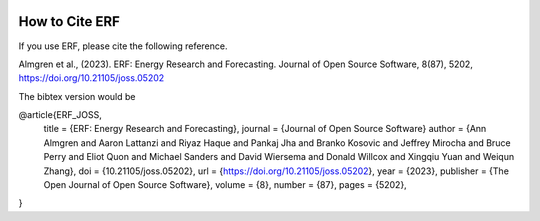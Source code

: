  .. role:: cpp(code)
    :language: c++

.. _HowToCite:

How to Cite ERF
===============

If you use ERF, please cite the following reference.

Almgren et al., (2023). ERF: Energy Research and Forecasting. Journal of Open Source Software, 8(87), 5202, https://doi.org/10.21105/joss.05202

The bibtex version would be

@article{ERF_JOSS,
    title   = {ERF: Energy Research and Forecasting},
    journal = {Journal of Open Source Software}
    author  = {Ann Almgren and Aaron Lattanzi and Riyaz Haque and Pankaj Jha and Branko Kosovic and Jeffrey Mirocha and Bruce Perry and Eliot Quon and Michael Sanders and David Wiersema and Donald Willcox and Xingqiu Yuan and Weiqun Zhang},
    doi     = {10.21105/joss.05202},
    url     = {https://doi.org/10.21105/joss.05202},
    year    = {2023},
    publisher = {The Open Journal of Open Source Software},
    volume  = {8},
    number  = {87},
    pages   = {5202},
}

